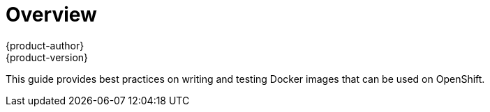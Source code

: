 = Overview
{product-author}
{product-version}
:data-uri:
:icons:
:experimental:

This guide provides best practices on writing and testing Docker images that can be used on OpenShift.
